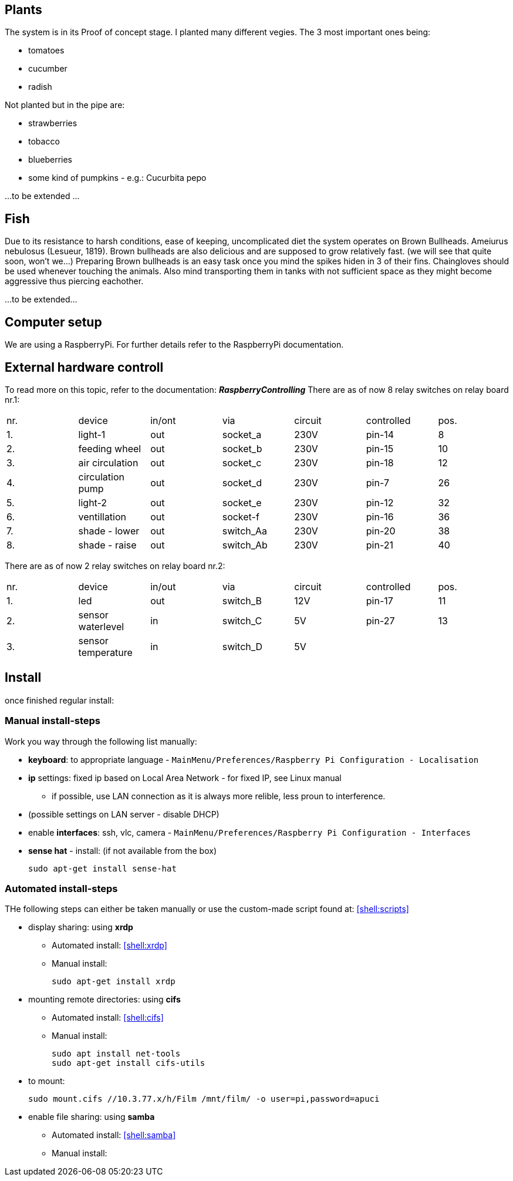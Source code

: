 == Plants
The system is in its Proof of concept stage. I planted many different vegies.
The 3 most important ones being:

* tomatoes
* cucumber
* radish

Not planted but in the pipe are:

* strawberries
* tobacco
* blueberries
* some kind of pumpkins - e.g.: Cucurbita pepo

...to be extended ...

== Fish
Due to its resistance to harsh conditions, ease of keeping, uncomplicated diet the system operates on Brown Bullheads.
Ameiurus nebulosus (Lesueur, 1819).
Brown bullheads are also delicious and are supposed to grow relatively fast. (we will see that quite soon, won't we...)
Preparing Brown bullheads is an easy task once you mind the spikes hiden in 3 of their fins. Chaingloves should be used
whenever touching the animals. Also mind transporting them in tanks with not sufficient space as they might become
aggressive thus piercing eachother.

...to be extended...

== Computer setup

We are using a RaspberryPi. For further details refer to the RaspberryPi documentation.

== External hardware controll
To read more on this topic, refer to the documentation: *_RaspberryControlling_*
There are as of now 8 relay switches on relay board nr.1:

//[cols="0m, m, 0m, 0m, 0m, 0m, 0m", grid=none, frame=none, options="header"]
[]
|===
|nr.|device             |in/ont |via            |circuit|controlled |pos.
| 1.|light-1            |out    |socket_a       |230V   |pin-14     |8
| 2.|feeding wheel      |out    |socket_b       |230V   |pin-15     |10
| 3.|air circulation    |out    |socket_c       |230V   |pin-18     |12
| 4.|circulation pump   |out    |socket_d       |230V   |pin-7      |26
| 5.|light-2            |out    |socket_e       |230V   |pin-12     |32
| 6.|ventillation       |out    |socket-f       |230V   |pin-16     |36
| 7.|shade - lower      |out    |switch_Aa      |230V   |pin-20     |38
| 8.|shade - raise      |out    |switch_Ab      |230V   |pin-21     |40
|===

There are as of now 2 relay switches on relay board nr.2:

//[cols="0m, m, 0m, 0m, 0m, 0m, 0m", grid=none, frame=none, options="header"]
[]
|===
|nr.|device             |in/out |via            |circuit|controlled |pos.
| 1.|led                |out    |switch_B       |12V    |pin-17     |11
| 2.|sensor waterlevel  |in     |switch_C       |5V     |pin-27     |13
| 3.|sensor temperature |in     |switch_D       |5V     |           |
|===

== Install
once finished regular install:

=== Manual install-steps
Work you way through the following list manually:

* *keyboard*: to appropriate language - `MainMenu/Preferences/Raspberry Pi Configuration - Localisation`
* *ip* settings: fixed ip based on Local Area Network - for fixed IP, see Linux manual
** if possible, use LAN connection as it is always more relible, less proun to interference.
* (possible settings on LAN server - disable DHCP)
* enable *interfaces*: ssh, vlc, camera - `MainMenu/Preferences/Raspberry Pi Configuration - Interfaces`
* *sense hat* - install: (if not available from the box)

 sudo apt-get install sense-hat

=== Automated install-steps
THe following steps can either be taken manually or use the custom-made script found at: <<shell:scripts>>


* display sharing: using *xrdp*
** Automated install: <<shell:xrdp>>
** Manual install:

 sudo apt-get install xrdp

* mounting remote directories: using *cifs*
** Automated install: <<shell:cifs>>
** Manual install:

 sudo apt install net-tools
 sudo apt-get install cifs-utils

* to mount:

 sudo mount.cifs //10.3.77.x/h/Film /mnt/film/ -o user=pi,password=apuci

* enable file sharing: using *samba*
** Automated install: <<shell:samba>>
** Manual install:

